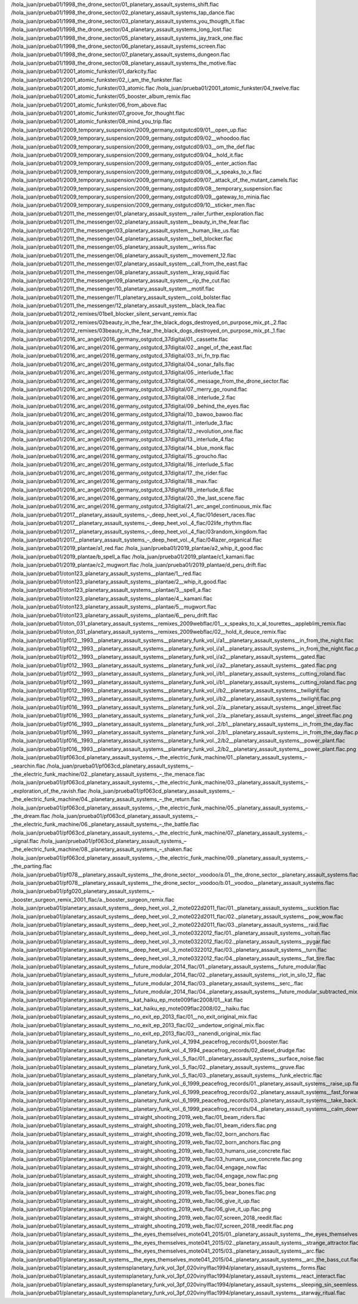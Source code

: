 /hola_juan/prueba01/1998_the_drone_sector/01_planetary_assault_systems_shift.flac
/hola_juan/prueba01/1998_the_drone_sector/02_planetary_assault_systems_tap_dance.flac
/hola_juan/prueba01/1998_the_drone_sector/03_planetary_assault_systems_you_thougth_it.flac
/hola_juan/prueba01/1998_the_drone_sector/04_planetary_assault_systems_long_lost.flac
/hola_juan/prueba01/1998_the_drone_sector/05_planetary_assault_systems_jay_track_one.flac
/hola_juan/prueba01/1998_the_drone_sector/06_planetary_assault_systems_screen.flac
/hola_juan/prueba01/1998_the_drone_sector/07_planetary_assault_systems_dungeon.flac
/hola_juan/prueba01/1998_the_drone_sector/08_planetary_assault_systems_the_motive.flac
/hola_juan/prueba01/2001_atomic_funkster/01_darkcity.flac
/hola_juan/prueba01/2001_atomic_funkster/02_i_am_the_funkster.flac
/hola_juan/prueba01/2001_atomic_funkster/03_atomic.flac
/hola_juan/prueba01/2001_atomic_funkster/04_twelve.flac
/hola_juan/prueba01/2001_atomic_funkster/05_booster_album_remix.flac
/hola_juan/prueba01/2001_atomic_funkster/06_from_above.flac
/hola_juan/prueba01/2001_atomic_funkster/07_groove_for_thought.flac
/hola_juan/prueba01/2001_atomic_funkster/08_mind_you_trip.flac
/hola_juan/prueba01/2009_temporary_suspension/2009_germany_ostgutcd09/01__open_up.flac
/hola_juan/prueba01/2009_temporary_suspension/2009_germany_ostgutcd09/02__whoodoo.flac
/hola_juan/prueba01/2009_temporary_suspension/2009_germany_ostgutcd09/03__om_the_def.flac
/hola_juan/prueba01/2009_temporary_suspension/2009_germany_ostgutcd09/04__hold_it.flac
/hola_juan/prueba01/2009_temporary_suspension/2009_germany_ostgutcd09/05__enter_action.flac
/hola_juan/prueba01/2009_temporary_suspension/2009_germany_ostgutcd09/06__x_speaks_to_x.flac
/hola_juan/prueba01/2009_temporary_suspension/2009_germany_ostgutcd09/07__attack_of_the_mutant_camels.flac
/hola_juan/prueba01/2009_temporary_suspension/2009_germany_ostgutcd09/08__temporary_suspension.flac
/hola_juan/prueba01/2009_temporary_suspension/2009_germany_ostgutcd09/09__gateway_to_minia.flac
/hola_juan/prueba01/2009_temporary_suspension/2009_germany_ostgutcd09/10__sticker_men.flac
/hola_juan/prueba01/2011_the_messenger/01_planetary_assault_system__railer_further_exploration.flac
/hola_juan/prueba01/2011_the_messenger/02_planetary_assault_system__beauty_in_the_fear.flac
/hola_juan/prueba01/2011_the_messenger/03_planetary_assault_system__human_like_us.flac
/hola_juan/prueba01/2011_the_messenger/04_planetary_assault_system__bell_blocker.flac
/hola_juan/prueba01/2011_the_messenger/05_planetary_assault_system__wriss.flac
/hola_juan/prueba01/2011_the_messenger/06_planetary_assault_system__movement_12.flac
/hola_juan/prueba01/2011_the_messenger/07_planetary_assault_system__call_from_the_east.flac
/hola_juan/prueba01/2011_the_messenger/08_planetary_assault_system__kray_squid.flac
/hola_juan/prueba01/2011_the_messenger/09_planetary_assault_system__rip_the_cut.flac
/hola_juan/prueba01/2011_the_messenger/10_planetary_assault_system__motif.flac
/hola_juan/prueba01/2011_the_messenger/11_planetary_assault_system__cold_bolster.flac
/hola_juan/prueba01/2011_the_messenger/12_planetary_assault_system__black_tea.flac
/hola_juan/prueba01/2012_remixes/01bell_blocker_silent_servant_remix.flac
/hola_juan/prueba01/2012_remixes/02beauty_in_the_fear_the_black_dogs_destroyed_on_purpose_mix_pt._2.flac
/hola_juan/prueba01/2012_remixes/03beauty_in_the_fear_the_black_dogs_destroyed_on_purpose_mix_pt._1.flac
/hola_juan/prueba01/2016_arc_angel/2016_germany_ostgutcd_37digital/01._cassette.flac
/hola_juan/prueba01/2016_arc_angel/2016_germany_ostgutcd_37digital/02._angel_of_the_east.flac
/hola_juan/prueba01/2016_arc_angel/2016_germany_ostgutcd_37digital/03._tri_fn_trp.flac
/hola_juan/prueba01/2016_arc_angel/2016_germany_ostgutcd_37digital/04._sonar_falls.flac
/hola_juan/prueba01/2016_arc_angel/2016_germany_ostgutcd_37digital/05._interlude_1.flac
/hola_juan/prueba01/2016_arc_angel/2016_germany_ostgutcd_37digital/06._message_from_the_drone_sector.flac
/hola_juan/prueba01/2016_arc_angel/2016_germany_ostgutcd_37digital/07._merry_go_round.flac
/hola_juan/prueba01/2016_arc_angel/2016_germany_ostgutcd_37digital/08._interlude_2.flac
/hola_juan/prueba01/2016_arc_angel/2016_germany_ostgutcd_37digital/09._behind_the_eyes.flac
/hola_juan/prueba01/2016_arc_angel/2016_germany_ostgutcd_37digital/10._bawoo_bawoo.flac
/hola_juan/prueba01/2016_arc_angel/2016_germany_ostgutcd_37digital/11._interlude_3.flac
/hola_juan/prueba01/2016_arc_angel/2016_germany_ostgutcd_37digital/12._revolution_one.flac
/hola_juan/prueba01/2016_arc_angel/2016_germany_ostgutcd_37digital/13._interlude_4.flac
/hola_juan/prueba01/2016_arc_angel/2016_germany_ostgutcd_37digital/14._blue_monk.flac
/hola_juan/prueba01/2016_arc_angel/2016_germany_ostgutcd_37digital/15._groucho.flac
/hola_juan/prueba01/2016_arc_angel/2016_germany_ostgutcd_37digital/16._interlude_5.flac
/hola_juan/prueba01/2016_arc_angel/2016_germany_ostgutcd_37digital/17._the_rider.flac
/hola_juan/prueba01/2016_arc_angel/2016_germany_ostgutcd_37digital/18._max.flac
/hola_juan/prueba01/2016_arc_angel/2016_germany_ostgutcd_37digital/19._interlude_6.flac
/hola_juan/prueba01/2016_arc_angel/2016_germany_ostgutcd_37digital/20._the_last_scene.flac
/hola_juan/prueba01/2016_arc_angel/2016_germany_ostgutcd_37digital/21._arc_angel_continuous_mix.flac
/hola_juan/prueba01/2017__planetary_assault_systems_‎–_deep_heet_vol._4_flac/01desert_races.flac
/hola_juan/prueba01/2017__planetary_assault_systems_‎–_deep_heet_vol._4_flac/02life_rhythm.flac
/hola_juan/prueba01/2017__planetary_assault_systems_‎–_deep_heet_vol._4_flac/03random_kingdom.flac
/hola_juan/prueba01/2017__planetary_assault_systems_‎–_deep_heet_vol._4_flac/04lazer_organical.flac
/hola_juan/prueba01/2019_plantae/a1_red.flac
/hola_juan/prueba01/2019_plantae/a2_whip_it_good.flac
/hola_juan/prueba01/2019_plantae/b_spell_a.flac
/hola_juan/prueba01/2019_plantae/c1_kamani.flac
/hola_juan/prueba01/2019_plantae/c2_mugwort.flac
/hola_juan/prueba01/2019_plantae/d_peru_drift.flac
/hola_juan/prueba01/oton123_planetary_assault_systems__plantae/1__red.flac
/hola_juan/prueba01/oton123_planetary_assault_systems__plantae/2__whip_it_good.flac
/hola_juan/prueba01/oton123_planetary_assault_systems__plantae/3__spell_a.flac
/hola_juan/prueba01/oton123_planetary_assault_systems__plantae/4__kamani.flac
/hola_juan/prueba01/oton123_planetary_assault_systems__plantae/5__mugwort.flac
/hola_juan/prueba01/oton123_planetary_assault_systems__plantae/6__peru_drift.flac
/hola_juan/prueba01/oton_031_planetary_assault_systems__remixes_2009webflac/01__x_speaks_to_x_al_tourettes__appleblim_remix.flac
/hola_juan/prueba01/oton_031_planetary_assault_systems__remixes_2009webflac/02__hold_it_deuce_remix.flac
/hola_juan/prueba01/pf012__1993__planetary_assault_systems__planetary_funk_vol_i/a1__planetary_assault_systems__in_from_the_night.flac
/hola_juan/prueba01/pf012__1993__planetary_assault_systems__planetary_funk_vol_i/a1__planetary_assault_systems__in_from_the_night.flac.png
/hola_juan/prueba01/pf012__1993__planetary_assault_systems__planetary_funk_vol_i/a2__planetary_assault_systems__gated.flac
/hola_juan/prueba01/pf012__1993__planetary_assault_systems__planetary_funk_vol_i/a2__planetary_assault_systems__gated.flac.png
/hola_juan/prueba01/pf012__1993__planetary_assault_systems__planetary_funk_vol_i/b1__planetary_assault_systems__cutting_roland.flac
/hola_juan/prueba01/pf012__1993__planetary_assault_systems__planetary_funk_vol_i/b1__planetary_assault_systems__cutting_roland.flac.png
/hola_juan/prueba01/pf012__1993__planetary_assault_systems__planetary_funk_vol_i/b2__planetary_assault_systems__twilight.flac
/hola_juan/prueba01/pf012__1993__planetary_assault_systems__planetary_funk_vol_i/b2__planetary_assault_systems__twilight.flac.png
/hola_juan/prueba01/pf016__1993__planetary_assault_systems__planetary_funk_vol._2/a__planetary_assault_systems__angel_street.flac
/hola_juan/prueba01/pf016__1993__planetary_assault_systems__planetary_funk_vol._2/a__planetary_assault_systems__angel_street.flac.png
/hola_juan/prueba01/pf016__1993__planetary_assault_systems__planetary_funk_vol._2/b1__planetary_assault_systems__in_from_the_day.flac
/hola_juan/prueba01/pf016__1993__planetary_assault_systems__planetary_funk_vol._2/b1__planetary_assault_systems__in_from_the_day.flac.png
/hola_juan/prueba01/pf016__1993__planetary_assault_systems__planetary_funk_vol._2/b2__planetary_assault_systems__power_plant.flac
/hola_juan/prueba01/pf016__1993__planetary_assault_systems__planetary_funk_vol._2/b2__planetary_assault_systems__power_plant.flac.png
/hola_juan/prueba01/pf063cd_planetary_assault_systems_–_the_electric_funk_machine/01._planetary_assault_systems_–_searchin.flac
/hola_juan/prueba01/pf063cd_planetary_assault_systems_–_the_electric_funk_machine/02._planetary_assault_systems_–_the_menace.flac
/hola_juan/prueba01/pf063cd_planetary_assault_systems_–_the_electric_funk_machine/03._planetary_assault_systems_–_exploration_of_the_ravish.flac
/hola_juan/prueba01/pf063cd_planetary_assault_systems_–_the_electric_funk_machine/04._planetary_assault_systems_–_the_return.flac
/hola_juan/prueba01/pf063cd_planetary_assault_systems_–_the_electric_funk_machine/05._planetary_assault_systems_–_the_dream.flac
/hola_juan/prueba01/pf063cd_planetary_assault_systems_–_the_electric_funk_machine/06._planetary_assault_systems_–_the_battle.flac
/hola_juan/prueba01/pf063cd_planetary_assault_systems_–_the_electric_funk_machine/07._planetary_assault_systems_–_signal.flac
/hola_juan/prueba01/pf063cd_planetary_assault_systems_–_the_electric_funk_machine/08._planetary_assault_systems_–_shaken.flac
/hola_juan/prueba01/pf063cd_planetary_assault_systems_–_the_electric_funk_machine/09._planetary_assault_systems_–_the_parting.flac
/hola_juan/prueba01/pf078__planetary_assault_systems__the_drone_sector__voodoo/a.01__the_drone_sector__planetary_assault_systems.flac
/hola_juan/prueba01/pf078__planetary_assault_systems__the_drone_sector__voodoo/b.01__voodoo__planetary_assault_systems.flac
/hola_juan/prueba01/pfg020_planetary_assault_systems_‎–_booster_surgeon_remix_2001_flac/a._booster_surgeon_remix.flac
/hola_juan/prueba01/planetary_assault_systems__deep_heet_vol._2_mote022d2011_flac/01._planetary_assault_systems__sucktion.flac
/hola_juan/prueba01/planetary_assault_systems__deep_heet_vol._2_mote022d2011_flac/02._planetary_assault_systems__pow_wow.flac
/hola_juan/prueba01/planetary_assault_systems__deep_heet_vol._2_mote022d2011_flac/03._planetary_assault_systems__raid.flac
/hola_juan/prueba01/planetary_assault_systems__deep_heet_vol._3_mote0322012_flac/01._planetary_assault_systems__voltan.flac
/hola_juan/prueba01/planetary_assault_systems__deep_heet_vol._3_mote0322012_flac/02._planetary_assault_systems__pygar.flac
/hola_juan/prueba01/planetary_assault_systems__deep_heet_vol._3_mote0322012_flac/03._planetary_assault_systems__turn.flac
/hola_juan/prueba01/planetary_assault_systems__deep_heet_vol._3_mote0322012_flac/04._planetary_assault_systems__flat_tire.flac
/hola_juan/prueba01/planetary_assault_systems__future_modular_2014_flac/01._planetary_assault_systems__future_modular.flac
/hola_juan/prueba01/planetary_assault_systems__future_modular_2014_flac/02._planetary_assault_systems__riot_in_silo_12_.flac
/hola_juan/prueba01/planetary_assault_systems__future_modular_2014_flac/03._planetary_assault_systems__serc_.flac
/hola_juan/prueba01/planetary_assault_systems__future_modular_2014_flac/04._planetary_assault_systems__future_modular_subtracted_mix.flac
/hola_juan/prueba01/planetary_assault_systems__kat_haiku_ep_mote009flac2008/01__kat.flac
/hola_juan/prueba01/planetary_assault_systems__kat_haiku_ep_mote009flac2008/02__haiku.flac
/hola_juan/prueba01/planetary_assault_systems__no_exit_ep_2013_flac/01__no_exit_original_mix.flac
/hola_juan/prueba01/planetary_assault_systems__no_exit_ep_2013_flac/02__undertow_original_mix.flac
/hola_juan/prueba01/planetary_assault_systems__no_exit_ep_2013_flac/03__nanendi_original_mix.flac
/hola_juan/prueba01/planetary_assault_systems__planetary_funk_vol._4_1994_peacefrog_records/01_booster.flac
/hola_juan/prueba01/planetary_assault_systems__planetary_funk_vol._4_1994_peacefrog_records/02_diesel_drudge.flac
/hola_juan/prueba01/planetary_assault_systems__planetary_funk_vol._5_flac/01._planetary_assault_systems__surface_noise.flac
/hola_juan/prueba01/planetary_assault_systems__planetary_funk_vol._5_flac/02._planetary_assault_systems__gruve.flac
/hola_juan/prueba01/planetary_assault_systems__planetary_funk_vol._5_flac/03._planetary_assault_systems__funk_electric.flac
/hola_juan/prueba01/planetary_assault_systems__planetary_funk_vol._6_1999_peacefrog_records/01._planetary_assault_systems__raise_up.flac
/hola_juan/prueba01/planetary_assault_systems__planetary_funk_vol._6_1999_peacefrog_records/02._planetary_assault_systems__fast_forward.flac
/hola_juan/prueba01/planetary_assault_systems__planetary_funk_vol._6_1999_peacefrog_records/03._planetary_assault_systems__take_back.flac
/hola_juan/prueba01/planetary_assault_systems__planetary_funk_vol._6_1999_peacefrog_records/04._planetary_assault_systems__calm_down.flac
/hola_juan/prueba01/planetary_assault_systems__straight_shooting_2019_web_flac/01_beam_riders.flac
/hola_juan/prueba01/planetary_assault_systems__straight_shooting_2019_web_flac/01_beam_riders.flac.png
/hola_juan/prueba01/planetary_assault_systems__straight_shooting_2019_web_flac/02_born_anchors.flac
/hola_juan/prueba01/planetary_assault_systems__straight_shooting_2019_web_flac/02_born_anchors.flac.png
/hola_juan/prueba01/planetary_assault_systems__straight_shooting_2019_web_flac/03_humans_use_concrete.flac
/hola_juan/prueba01/planetary_assault_systems__straight_shooting_2019_web_flac/03_humans_use_concrete.flac.png
/hola_juan/prueba01/planetary_assault_systems__straight_shooting_2019_web_flac/04_engage_now.flac
/hola_juan/prueba01/planetary_assault_systems__straight_shooting_2019_web_flac/04_engage_now.flac.png
/hola_juan/prueba01/planetary_assault_systems__straight_shooting_2019_web_flac/05_bear_bones.flac
/hola_juan/prueba01/planetary_assault_systems__straight_shooting_2019_web_flac/05_bear_bones.flac.png
/hola_juan/prueba01/planetary_assault_systems__straight_shooting_2019_web_flac/06_give_it_up.flac
/hola_juan/prueba01/planetary_assault_systems__straight_shooting_2019_web_flac/06_give_it_up.flac.png
/hola_juan/prueba01/planetary_assault_systems__straight_shooting_2019_web_flac/07_screen_2018_reedit.flac
/hola_juan/prueba01/planetary_assault_systems__straight_shooting_2019_web_flac/07_screen_2018_reedit.flac.png
/hola_juan/prueba01/planetary_assault_systems__the_eyes_themselves_mote041_2015/01._planetary_assault_systems__the_eyes_themselves.flac
/hola_juan/prueba01/planetary_assault_systems__the_eyes_themselves_mote041_2015/02._planetary_assault_systems__strange_attractor.flac
/hola_juan/prueba01/planetary_assault_systems__the_eyes_themselves_mote041_2015/03._planetary_assault_systems__arc.flac
/hola_juan/prueba01/planetary_assault_systems__the_eyes_themselves_mote041_2015/04._planetary_assault_systems__arc_the_bass_cut.flac
/hola_juan/prueba01/planetary_assault_systemsplanetary_funk_vol_3pf_020vinylflac1994/planetary_assault_systems__forms.flac
/hola_juan/prueba01/planetary_assault_systemsplanetary_funk_vol_3pf_020vinylflac1994/planetary_assault_systems__react_interact.flac
/hola_juan/prueba01/planetary_assault_systemsplanetary_funk_vol_3pf_020vinylflac1994/planetary_assault_systems__sleeping_sin_seemless.flac
/hola_juan/prueba01/planetary_assault_systemsplanetary_funk_vol_3pf_020vinylflac1994/planetary_assault_systems__starway_ritual.flac
